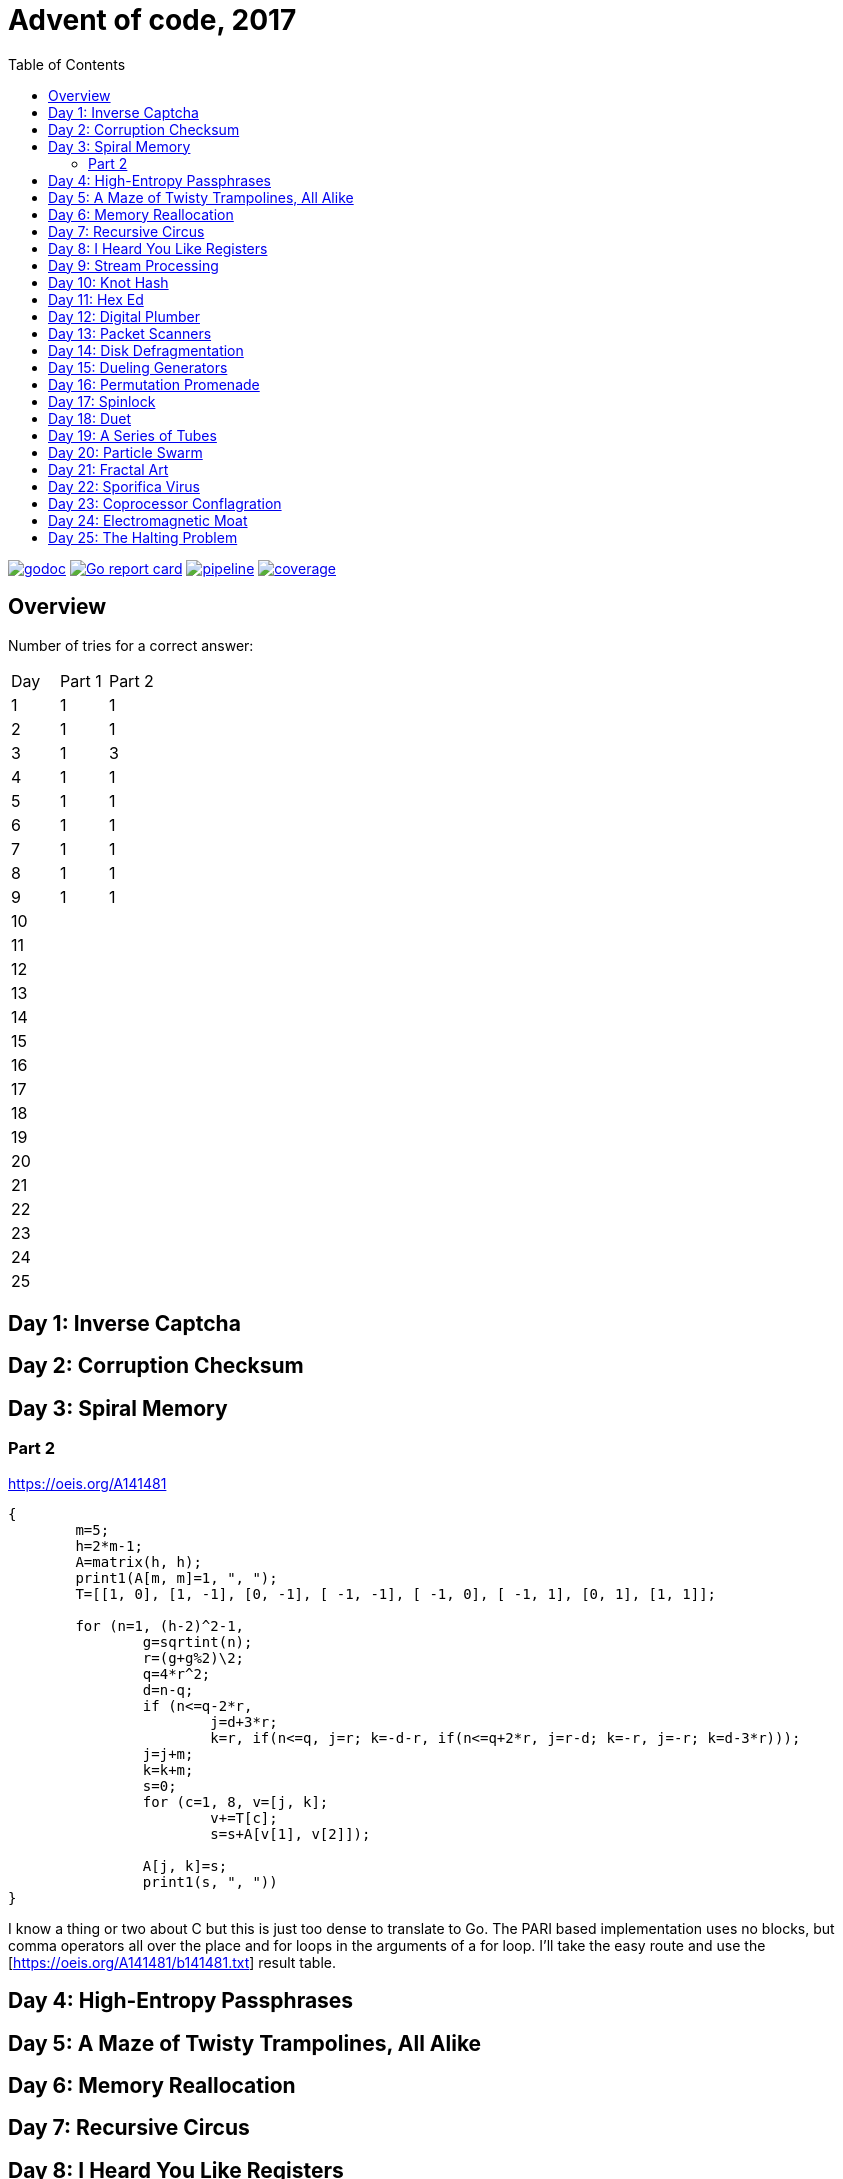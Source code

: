 = Advent of code, 2017
:doctype: book
:toc:

image:https://godoc.org/gitlab.com/jhinrichsen/adventofcode2017?status.svg["godoc", link="https://godoc.org/gitlab.com/jhinrichsen/adventofcode2017"]
image:https://goreportcard.com/badge/gitlab.com/jhinrichsen/adventofcode2017["Go report card", link="https://goreportcard.com/report/gitlab.com/jhinrichsen/adventofcode2017"]
image:https://gitlab.com/jhinrichsen/adventofcode2017/badges/master/pipeline.svg[link="https://gitlab.com/jhinrichsen/adventofcode2017/-/commits/master",title="pipeline status"]
image:https://gitlab.com/jhinrichsen/adventofcode2017/badges/master/coverage.svg[link="https://gitlab.com/jhinrichsen/adventofcode2017/-/commits/master",title="coverage report"]

== Overview

Number of tries for a correct answer:

|===
| Day | Part 1 | Part 2
| 1   |   1    |   1
| 2   |   1    |   1
| 3   |   1    |   3
| 4   |   1    |   1
| 5   |   1    |   1
| 6   |   1    |   1
| 7   |   1    |   1
| 8   |   1    |   1
| 9   |   1    |   1
| 10  |        |
| 11  |        |
| 12  |        |
| 13  |        |
| 14  |        |
| 15  |        |
| 16  |        |
| 17  |        |
| 18  |        |
| 19  |        |
| 20  |        |
| 21  |        |
| 22  |        |
| 23  |        |
| 24  |        |
| 25  |        |
|===

== Day 1: Inverse Captcha

== Day 2: Corruption Checksum

== Day 3: Spiral Memory

=== Part 2

https://oeis.org/A141481

[source,pari]
----
{
	m=5;
	h=2*m-1;
	A=matrix(h, h);
	print1(A[m, m]=1, ", ");
	T=[[1, 0], [1, -1], [0, -1], [ -1, -1], [ -1, 0], [ -1, 1], [0, 1], [1, 1]];

	for (n=1, (h-2)^2-1,
		g=sqrtint(n);
		r=(g+g%2)\2;
		q=4*r^2;
		d=n-q;
		if (n<=q-2*r,
			j=d+3*r;
			k=r, if(n<=q, j=r; k=-d-r, if(n<=q+2*r, j=r-d; k=-r, j=-r; k=d-3*r)));
		j=j+m;
		k=k+m;
		s=0;
		for (c=1, 8, v=[j, k];
			v+=T[c];
			s=s+A[v[1], v[2]]);

		A[j, k]=s;
		print1(s, ", "))
}
----

I know a thing or two about C but this is just too dense to translate to Go.
The PARI based implementation uses no blocks, but comma operators all over the place and for loops in the arguments of a for loop.
I'll take the easy route and use the [https://oeis.org/A141481/b141481.txt] result table.

== Day 4: High-Entropy Passphrases

== Day 5: A Maze of Twisty Trampolines, All Alike

== Day 6: Memory Reallocation

== Day 7: Recursive Circus

== Day 8: I Heard You Like Registers

== Day 9: Stream Processing

== Day 10: Knot Hash

== Day 11: Hex Ed

== Day 12: Digital Plumber

== Day 13: Packet Scanners

== Day 14: Disk Defragmentation

== Day 15: Dueling Generators

== Day 16: Permutation Promenade

== Day 17: Spinlock

== Day 18: Duet

== Day 19: A Series of Tubes

== Day 20: Particle Swarm

== Day 21: Fractal Art

== Day 22: Sporifica Virus

== Day 23: Coprocessor Conflagration

== Day 24: Electromagnetic Moat

== Day 25: The Halting Problem
